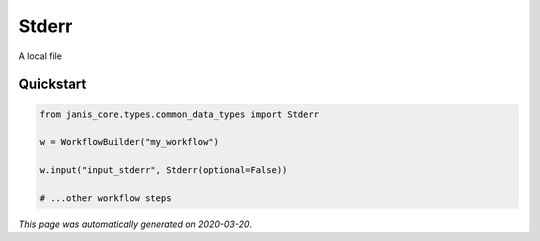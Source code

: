 
Stderr
======

A local file



Quickstart
-----------

.. code-block:: python

   from janis_core.types.common_data_types import Stderr

   w = WorkflowBuilder("my_workflow")

   w.input("input_stderr", Stderr(optional=False))
   
   # ...other workflow steps

*This page was automatically generated on 2020-03-20*.
